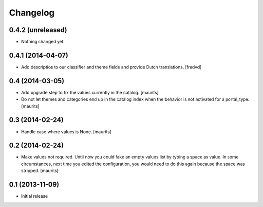 Changelog
=========

0.4.2 (unreleased)
------------------

- Nothing changed yet.


0.4.1 (2014-04-07)
------------------

- Add descriptios to our classifier and theme fields and provide Dutch
  translations.
  [fredvd]


0.4 (2014-03-05)
----------------

- Add upgrade step to fix the values currently in the catalog.
  [maurits]

- Do not let themes and categories end up in the catalog index when
  the behavior is not activated for a portal_type.
  [maurits]


0.3 (2014-02-24)
----------------

- Handle case where values is None.
  [maurits]


0.2 (2014-02-24)
----------------

- Make values not required.  Until now you could fake an empty values
  list by typing a space as value.  In some circumstances, next time
  you edited the configuration, you would need to do this again
  because the space was stripped.
  [maurits]


0.1 (2013-11-09)
----------------

- Initial release
